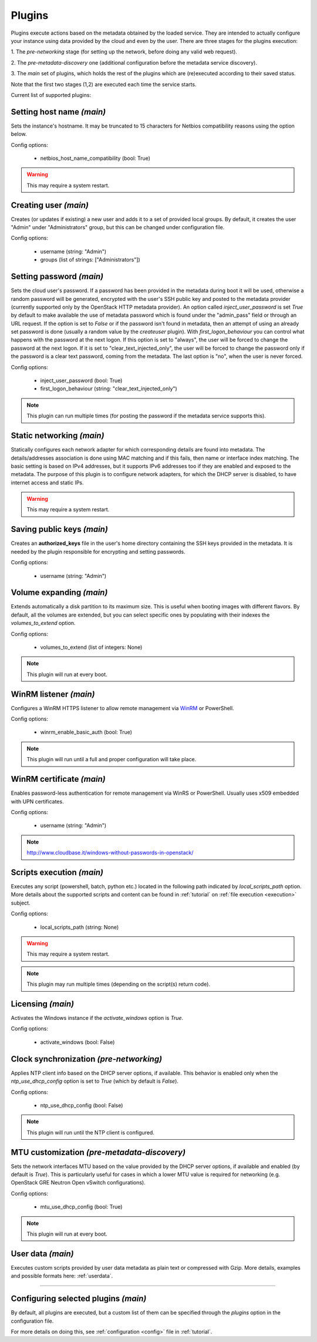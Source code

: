 .. _plugins:

Plugins
=======

Plugins execute actions based on the metadata obtained by the loaded service.
They are intended to actually configure your instance using data provided by
the cloud and even by the user. There are three stages for the plugins
execution:

1. The `pre-networking` stage (for setting up the network, before doing any
valid web request).

2. The `pre-metadata-discovery` one (additional configuration before the
metadata service discovery).

3. The `main` set of plugins, which holds the rest of the plugins which are
(re)executed according to their saved status.

Note that the first two stages (1,2) are executed each time the service
starts.

Current list of supported plugins:


Setting host name *(main)*
--------------------------

.. class:: cloudbaseinit.plugins.common.sethostname.SetHostNamePlugin

Sets the instance's hostname. It may be truncated to 15 characters for Netbios
compatibility reasons using the option below.

Config options:

    * netbios_host_name_compatibility (bool: True)

.. warning:: This may require a system restart.


Creating user *(main)*
----------------------

.. class:: cloudbaseinit.plugins.windows.createuser.CreateUserPlugin

Creates (or updates if existing) a new user and adds it to a
set of provided local groups. By default, it creates the user "Admin" under
"Administrators" group, but this can be changed under configuration file.

Config options:

    * username (string: "Admin")
    * groups (list of strings: ["Administrators"])


Setting password *(main)*
-------------------------

.. class:: cloudbaseinit.plugins.windows.setuserpassword.SetUserPasswordPlugin

Sets the cloud user's password. If a password has been provided in the metadata
during boot it will be used, otherwise a random password will be generated,
encrypted with the user's SSH public key and posted to the metadata provider
(currently supported only by the OpenStack HTTP metadata provider).
An option called `inject_user_password` is set *True* by default to make
available the use of metadata password which is found under the "admin_pass"
field or through an URL request. If the option is set to *False* or if the
password isn't found in metadata, then an attempt of using an already set
password is done (usually a random value by the `createuser` plugin).
With `first_logon_behaviour` you can control what happens with the password at
the next logon. If this option is set to "always", the user will be forced to
change the password at the next logon. If it is set to "clear_text_injected_only",
the user will be forced to change the password only if the password is a
clear text password, coming from the metadata. The last option is "no",
when the user is never forced.

Config options:

    * inject_user_password (bool: True)
    * first_logon_behaviour (string: "clear_text_injected_only")

.. note:: This plugin can run multiple times (for posting the password if the
          metadata service supports this).


Static networking *(main)*
--------------------------

.. class:: cloudbaseinit.plugins.common.networkconfig.NetworkConfigPlugin

Statically configures each network adapter for which corresponding details
are found into metadata. The details/addresses association is done using
MAC matching and if this fails, then name or interface index matching.
The basic setting is based on IPv4 addresses, but it supports IPv6 addresses
too if they are enabled and exposed to the metadata.
The purpose of this plugin is to configure network adapters, for which the
DHCP server is disabled, to have internet access and static IPs.

.. warning:: This may require a system restart.


Saving public keys *(main)*
---------------------------

.. class:: cloudbaseinit.plugins.common.sshpublickeys.SetUserSSHPublicKeysPlugin

Creates an **authorized_keys** file in the user's home directory containing
the SSH keys provided in the metadata. It is needed by the plugin responsible
for encrypting and setting passwords.

Config options:

    * username (string: "Admin")


Volume expanding *(main)*
-------------------------

.. class:: cloudbaseinit.plugins.windows.extendvolumes.ExtendVolumesPlugin

Extends automatically a disk partition to its maximum size. This is useful
when booting images with different flavors. By default, all the volumes are
extended, but you can select specific ones by populating with their indexes the
`volumes_to_extend` option.

Config options:

    * volumes_to_extend (list of integers: None)

.. note:: This plugin will run at every boot.


WinRM listener *(main)*
-----------------------

.. class:: cloudbaseinit.plugins.windows.winrmlistener.ConfigWinRMListenerPlugin

Configures a WinRM HTTPS listener to allow remote management via
`WinRM <https://msdn.microsoft.com/en-us/library/aa384426(v=vs.85).aspx>`_
or PowerShell.

Config options:

    * winrm_enable_basic_auth (bool: True)

.. note:: This plugin will run until a full and proper configuration
          will take place.


.. _certificate:

WinRM certificate *(main)*
--------------------------

.. class:: cloudbaseinit.plugins.windows.winrmcertificateauth.ConfigWinRMCertificateAuthPlugin

Enables password-less authentication for remote management via WinRS or
PowerShell. Usually uses x509 embedded with UPN certificates.

Config options:

    * username (string: "Admin")

.. note:: http://www.cloudbase.it/windows-without-passwords-in-openstack/


.. _scripts:

Scripts execution *(main)*
--------------------------

.. class:: cloudbaseinit.plugins.common.localscripts.LocalScriptsPlugin

Executes any script (powershell, batch, python etc.) located in the following
path indicated by `local_scripts_path` option.
More details about the supported scripts and content can be found
in :ref:`tutorial` on :ref:`file execution <execution>` subject.

Config options:

    * local_scripts_path (string: None)

.. warning:: This may require a system restart.

.. note:: This plugin may run multiple times (depending on the script(s)
          return code).


Licensing *(main)*
------------------

.. class:: cloudbaseinit.plugins.windows.licensing.WindowsLicensingPlugin

Activates the Windows instance if the `activate_windows` option is *True*.

Config options:

    * activate_windows (bool: False)


Clock synchronization *(pre-networking)*
----------------------------------------

.. class:: cloudbaseinit.plugins.windows.ntpclient.NTPClientPlugin

Applies NTP client info based on the DHCP server options, if available. This
behavior is enabled only when the `ntp_use_dhcp_config` option is set
to *True* (which by default is *False*).

Config options:

    * ntp_use_dhcp_config (bool: False)

.. note:: This plugin will run until the NTP client is configured.


MTU customization *(pre-metadata-discovery)*
--------------------------------------------

.. class:: cloudbaseinit.plugins.common.mtu.MTUPlugin

Sets the network interfaces MTU based on the value provided by the DHCP server
options, if available and enabled (by default is *True*).
This is particularly useful for cases in which a lower MTU value is required
for networking (e.g. OpenStack GRE Neutron Open vSwitch configurations).

Config options:

    * mtu_use_dhcp_config (bool: True)

.. note:: This plugin will run at every boot.


User data *(main)*
------------------

.. class:: cloudbaseinit.plugins.common.userdata.UserDataPlugin

Executes custom scripts provided by user data metadata as plain text or
compressed with Gzip.
More details, examples and possible formats here: :ref:`userdata`.

----

Configuring selected plugins *(main)*
-------------------------------------

By default, all plugins are executed, but a custom list of them can be
specified through the `plugins` option in the configuration file.

For more details on doing this, see :ref:`configuration <config>`
file in :ref:`tutorial`.
